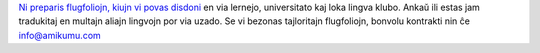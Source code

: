 `Ni preparis flugfoliojn, kiujn vi povas disdoni <https://drive.google.com/drive/folders/1dDB0mvFuLXYycQtA1ZSxgOCJR-2gHAXv?usp=sharing>`_ en via lernejo, universitato kaj loka lingva klubo. Ankaŭ ili estas jam tradukitaj en multajn aliajn lingvojn por via uzado. Se vi bezonas tajloritajn flugfoliojn, bonvolu kontrakti nin ĉe `info@amikumu.com <mailto:info@amikumu.com>`_
